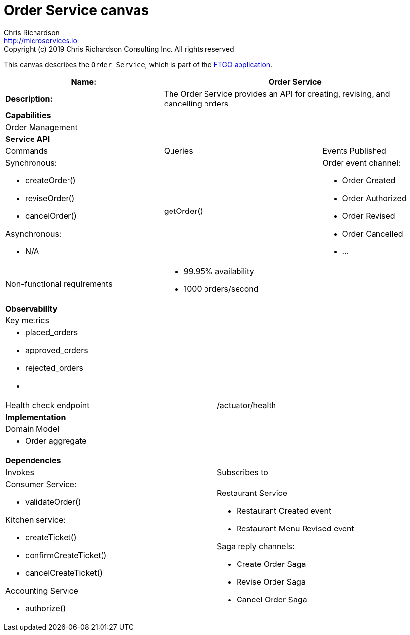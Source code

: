= Order Service canvas
Chris Richardson <http://microservices.io>
Copyright (c) 2019 Chris Richardson Consulting Inc. All rights reserved

This canvas describes the `Order Service`, which is part of the https://github.com/microservices-patterns/ftgo-application/[FTGO application].

[cols="8*"]
|===
3+a| Name: 5+a| Order Service

3+a| *Description:*
5+a|

The Order Service provides an API for creating, revising, and cancelling orders.

8+a| *Capabilities*
8+a|
Order Management
8+| *Service API*
3+| Commands 3+| Queries 2+| Events Published
3+a| Synchronous:

* createOrder()
* reviseOrder()
* cancelOrder()

Asynchronous:

* N/A

 3+a| getOrder() 2+a| Order event channel:

* Order Created
* Order Authorized
* Order Revised
* Order Cancelled
* ...

3+| Non-functional requirements 5+a|

* 99.95% availability
* 1000 orders/second

8+| *Observability*
8+| Key metrics
8+a|

* placed_orders
* approved_orders
* rejected_orders
* ...

4+| Health check endpoint
4+| /actuator/health



8+| *Implementation*
8+| Domain Model
8+a| * Order aggregate
8+| *Dependencies*
4+| Invokes 4+| Subscribes to
4+a|

Consumer Service:

* validateOrder()

Kitchen service:

* createTicket()
* confirmCreateTicket()
* cancelCreateTicket()

Accounting Service

* authorize()

 4+a| Restaurant Service

* Restaurant Created event
* Restaurant Menu Revised event

Saga reply channels:

* Create Order Saga
* Revise Order Saga
* Cancel Order Saga

|===
